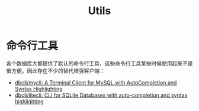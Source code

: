 #+TITLE:      Utils

* 目录                                                    :TOC_4_gh:noexport:
- [[#命令行工具][命令行工具]]

* 命令行工具
  各个数据库大都提供了默认的命令行工具，这些命令行工具某些时候使用起来不是很方便，因此存在不少的替代增强客户端：
  + [[https://github.com/dbcli/mycli][dbcli/mycli: A Terminal Client for MySQL with AutoCompletion and Syntax Highlighting]]
  + [[https://github.com/dbcli/litecli][dbcli/litecli: CLI for SQLite Databases with auto-completion and syntax highlighting]]


